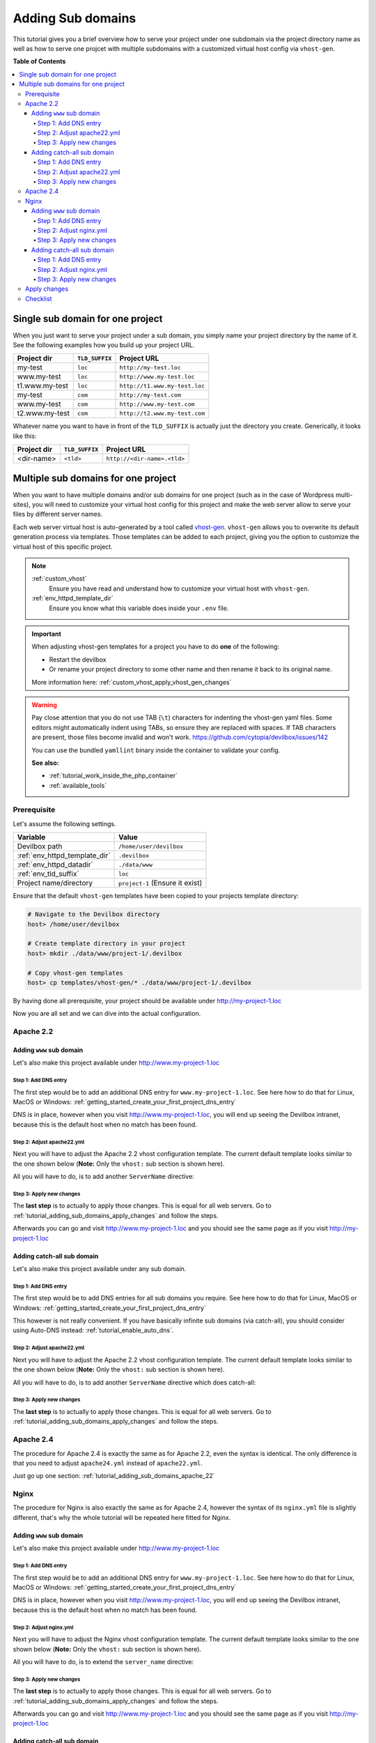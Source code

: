 .. _tutorial_adding_sub_domains:

******************
Adding Sub domains
******************

This tutorial gives you a brief overview how to serve your project under one subdomain via
the project directory name as well as how to serve one projcet with multiple subdomains with
a customized virtual host config via ``vhost-gen``.


**Table of Contents**

.. contents:: :local:


Single sub domain for one project
=================================

When you just want to serve your project under a sub domain, you simply name your project directory
by the name of it. See the following examples how you build up your project URL.

+----------------+----------------+-------------------------------+
| Project dir    | ``TLD_SUFFIX`` | Project URL                   |
+================+================+===============================+
| my-test        | ``loc``        | ``http://my-test.loc``        |
+----------------+----------------+-------------------------------+
| www.my-test    | ``loc``        | ``http://www.my-test.loc``    |
+----------------+----------------+-------------------------------+
| t1.www.my-test | ``loc``        | ``http://t1.www.my-test.loc`` |
+----------------+----------------+-------------------------------+
| my-test        | ``com``        | ``http://my-test.com``        |
+----------------+----------------+-------------------------------+
| www.my-test    | ``com``        | ``http://www.my-test.com``    |
+----------------+----------------+-------------------------------+
| t2.www.my-test | ``com``        | ``http://t2.www.my-test.com`` |
+----------------+----------------+-------------------------------+

Whatever name you want to have in front of the ``TLD_SUFFIX`` is actually just the directory you
create. Generically, it looks like this:

+----------------+----------------+-------------------------------+
| Project dir    | ``TLD_SUFFIX`` | Project URL                   |
+================+================+===============================+
| <dir-name>     | ``<tld>``      | ``http://<dir-name>.<tld>``   |
+----------------+----------------+-------------------------------+


Multiple sub domains for one project
====================================

When you want to have multiple domains and/or sub domains for one project (such as in the
case of Wordpress multi-sites), you will need to customize your virtual host config for this
project and make the web server allow to serve your files by different server names.

Each web server virtual host is auto-generated by a tool called
`vhost-gen <https://github.com/devilbox/vhost-gen>`_. ``vhost-gen`` allows you to overwrite its
default generation process via templates. Those templates can be added to each project, giving
you the option to customize the virtual host of this specific project.

.. note::
    :ref:`custom_vhost`
      Ensure you have read and understand how to customize your virtual host with ``vhost-gen``.
    :ref:`env_httpd_template_dir`
      Ensure you know what this variable does inside your ``.env`` file.

.. important::
    When adjusting vhost-gen templates for a project you have to do **one** of the following:

    * Restart the devilbox
    * Or rename your project directory to some other name and then rename it back to its original
      name.

    More information here: :ref:`custom_vhost_apply_vhost_gen_changes`

.. warning::
    Pay close attention that you do not use TAB (``\t``) characters for indenting the vhost-gen
    yaml files. Some editors might automatically indent using TABs, so ensure they are replaced
    with spaces. If TAB characters are present, those files become invalid and won't work.
    https://github.com/cytopia/devilbox/issues/142

    You can use the bundled ``yamllint`` binary inside the container to validate your config.

    **See also:**

    * :ref:`tutorial_work_inside_the_php_container`
    * :ref:`available_tools`


Prerequisite
------------

Let's assume the following settings.

+-------------------------------+--------------------------------------+
| Variable                      | Value                                |
+===============================+======================================+
| Devilbox path                 | ``/home/user/devilbox``              |
+-------------------------------+--------------------------------------+
| :ref:`env_httpd_template_dir` | ``.devilbox``                        |
+-------------------------------+--------------------------------------+
| :ref:`env_httpd_datadir`      | ``./data/www``                       |
+-------------------------------+--------------------------------------+
| :ref:`env_tld_suffix`         | ``loc``                              |
+-------------------------------+--------------------------------------+
| Project name/directory        | ``project-1`` (Ensure it exist)      |
+-------------------------------+--------------------------------------+

Ensure that the default ``vhost-gen`` templates have been copied to your projects template directory:

.. code-block:: bash

    # Navigate to the Devilbox directory
    host> /home/user/devilbox

    # Create template directory in your project
    host> mkdir ./data/www/project-1/.devilbox

    # Copy vhost-gen templates
    host> cp templates/vhost-gen/* ./data/www/project-1/.devilbox

By having done all prerequisite, your project should be available under http://my-project-1.loc

Now you are all set and we can dive into the actual configuration.


.. _tutorial_adding_sub_domains_apache_22:

Apache 2.2
----------

Adding ``www`` sub domain
^^^^^^^^^^^^^^^^^^^^^^^^^

Let's also make this project available under http://www.my-project-1.loc

Step 1: Add DNS entry
"""""""""""""""""""""

The first step would be to add an additional DNS entry for ``www.my-project-1.loc``.
See here how to do that for Linux, MacOS or Windows:
:ref:`getting_started_create_your_first_project_dns_entry`

DNS is in place, however when you visit http://www.my-project-1.loc, you will end up seeing the
Devilbox intranet, because this is the default host when no match has been found.

Step 2: Adjust apache22.yml
"""""""""""""""""""""""""""

Next you will have to adjust the Apache 2.2 vhost configuration template. The current default
template looks similar to the one shown below (**Note:** Only the ``vhost:`` sub section is shown
here).

.. code-block:: yaml
   :caption: /home/user/devilbox/data/www/project-1/.devilbox/apache22.yml
   :name: apache22.yml
   :emphasize-lines: 3

   vhost: |
     <VirtualHost __DEFAULT_VHOST__:__PORT__>
         ServerName   __VHOST_NAME__

         CustomLog  "__ACCESS_LOG__" combined
         ErrorLog   "__ERROR_LOG__"

     __VHOST_DOCROOT__
     __VHOST_RPROXY__
     __PHP_FPM__
     __ALIASES__
     __DENIES__
     __SERVER_STATUS__
         # Custom directives
     __CUSTOM__
     </VirtualHost>

All you will have to do, is to add another ``ServerName`` directive:

.. code-block:: yaml
   :caption: /home/user/devilbox/data/www/project-1/.devilbox/apache22.yml
   :name: apache22.yml
   :emphasize-lines: 3,4

   vhost: |
     <VirtualHost __DEFAULT_VHOST__:__PORT__>
         ServerName   __VHOST_NAME__
         ServerName   www.__VHOST_NAME__

         CustomLog  "__ACCESS_LOG__" combined
         ErrorLog   "__ERROR_LOG__"

     __VHOST_DOCROOT__
     __VHOST_RPROXY__
     __PHP_FPM__
     __ALIASES__
     __DENIES__
     __SERVER_STATUS__
         # Custom directives
     __CUSTOM__
     </VirtualHost>

Step 3: Apply new changes
"""""""""""""""""""""""""

The **last step** is to actually to apply those changes. This is equal for all web servers.
Go to :ref:`tutorial_adding_sub_domains_apply_changes` and follow the steps.

Afterwards you can go and visit http://www.my-project-1.loc and you should see the same page as if you
visit http://my-project-1.loc


Adding catch-all sub domain
^^^^^^^^^^^^^^^^^^^^^^^^^^^

Let's also make this project available under any sub domain.

Step 1: Add DNS entry
"""""""""""""""""""""

The first step would be to add DNS entries for all sub domains you require.
See here how to do that for Linux, MacOS or Windows:
:ref:`getting_started_create_your_first_project_dns_entry`

This however is not really convenient. If you have basically infinite sub domains (via catch-all),
you should consider using Auto-DNS instead: :ref:`tutorial_enable_auto_dns`.

Step 2: Adjust apache22.yml
"""""""""""""""""""""""""""

Next you will have to adjust the Apache 2.2 vhost configuration template. The current default
template looks similar to the one shown below (**Note:** Only the ``vhost:`` sub section is shown
here).

.. code-block:: yaml
   :caption: /home/user/devilbox/data/www/project-1/.devilbox/apache22.yml
   :name: apache22.yml
   :emphasize-lines: 3

   vhost: |
     <VirtualHost __DEFAULT_VHOST__:__PORT__>
         ServerName   __VHOST_NAME__

         CustomLog  "__ACCESS_LOG__" combined
         ErrorLog   "__ERROR_LOG__"

     __VHOST_DOCROOT__
     __VHOST_RPROXY__
     __PHP_FPM__
     __ALIASES__
     __DENIES__
     __SERVER_STATUS__
         # Custom directives
     __CUSTOM__
     </VirtualHost>

All you will have to do, is to add another ``ServerName`` directive which does catch-all:

.. code-block:: yaml
   :caption: /home/user/devilbox/data/www/project-1/.devilbox/apache22.yml
   :name: apache22.yml
   :emphasize-lines: 3,4

   vhost: |
     <VirtualHost __DEFAULT_VHOST__:__PORT__>
         ServerName   __VHOST_NAME__
         ServerName   *.__VHOST_NAME__

         CustomLog  "__ACCESS_LOG__" combined
         ErrorLog   "__ERROR_LOG__"

     __VHOST_DOCROOT__
     __VHOST_RPROXY__
     __PHP_FPM__
     __ALIASES__
     __DENIES__
     __SERVER_STATUS__
         # Custom directives
     __CUSTOM__
     </VirtualHost>

Step 3: Apply new changes
"""""""""""""""""""""""""

The **last step** is to actually to apply those changes. This is equal for all web servers.
Go to :ref:`tutorial_adding_sub_domains_apply_changes` and follow the steps.


Apache 2.4
----------

The procedure for Apache 2.4 is exactly the same as for Apache 2.2, even the syntax is identical.
The only difference is that you need to adjust ``apache24.yml`` instead of ``apache22.yml``.

Just go up one section: :ref:`tutorial_adding_sub_domains_apache_22`


Nginx
-----

The procedure for Nginx is also exactly the same as for Apache 2.4, however the syntax of its
``nginx.yml`` file is slightly different, that's why the whole tutorial will be repeated here
fitted for Nginx.


Adding ``www`` sub domain
^^^^^^^^^^^^^^^^^^^^^^^^^

Let's also make this project available under http://www.my-project-1.loc

Step 1: Add DNS entry
"""""""""""""""""""""

The first step would be to add an additional DNS entry for ``www.my-project-1.loc``.
See here how to do that for Linux, MacOS or Windows:
:ref:`getting_started_create_your_first_project_dns_entry`

DNS is in place, however when you visit http://www.my-project-1.loc, you will end up seeing the
Devilbox intranet, because this is the default host when no match has been found.

Step 2: Adjust nginx.yml
"""""""""""""""""""""""""""

Next you will have to adjust the Nginx vhost configuration template. The current default
template looks similar to the one shown below (**Note:** Only the ``vhost:`` sub section is shown
here).

.. code-block:: yaml
   :caption: /home/user/devilbox/data/www/project-1/.devilbox/nginx.yml
   :name: nginx.yml
   :emphasize-lines: 4

   vhost: |
     server {
         listen       __PORT____DEFAULT_VHOST__;
         server_name  __VHOST_NAME__;

         access_log   "__ACCESS_LOG__" combined;
         error_log    "__ERROR_LOG__" warn;

     __VHOST_DOCROOT__
     __VHOST_RPROXY__
     __PHP_FPM__
     __ALIASES__
     __DENIES__
     __SERVER_STATUS__
         # Custom directives
     __CUSTOM__
     }

All you will have to do, is to extend the ``server_name`` directive:

.. code-block:: yaml
   :caption: /home/user/devilbox/data/www/project-1/.devilbox/nginx.yml
   :name: nginx.yml
   :emphasize-lines: 4

   vhost: |
     server {
         listen       __PORT____DEFAULT_VHOST__;
         server_name  __VHOST_NAME__ www.__VHOST_NAME__;

         access_log   "__ACCESS_LOG__" combined;
         error_log    "__ERROR_LOG__" warn;

     __VHOST_DOCROOT__
     __VHOST_RPROXY__
     __PHP_FPM__
     __ALIASES__
     __DENIES__
     __SERVER_STATUS__
         # Custom directives
     __CUSTOM__
     }


Step 3: Apply new changes
"""""""""""""""""""""""""

The **last step** is to actually to apply those changes. This is equal for all web servers.
Go to :ref:`tutorial_adding_sub_domains_apply_changes` and follow the steps.

Afterwards you can go and visit http://www.my-project-1.loc and you should see the same page as if you
visit http://my-project-1.loc


Adding catch-all sub domain
^^^^^^^^^^^^^^^^^^^^^^^^^^^

Let's also make this project available under any sub domain.

Step 1: Add DNS entry
"""""""""""""""""""""

The first step would be to add DNS entries for all sub domains you require.
See here how to do that for Linux, MacOS or Windows:
:ref:`getting_started_create_your_first_project_dns_entry`

This however is not really convenient. If you have basically infinite sub domains (via catch-all),
you should consider using Auto-DNS instead: :ref:`tutorial_enable_auto_dns`.


Step 2: Adjust nginx.yml
"""""""""""""""""""""""""""

Next you will have to adjust the Nginx vhost configuration template. The current default
template looks similar to the one shown below (**Note:** Only the ``vhost:`` sub section is shown
here).

.. code-block:: yaml
   :caption: /home/user/devilbox/data/www/project-1/.devilbox/nginx.yml
   :name: nginx.yml
   :emphasize-lines: 4

   vhost: |
     server {
         listen       __PORT____DEFAULT_VHOST__;
         server_name  __VHOST_NAME__;

         access_log   "__ACCESS_LOG__" combined;
         error_log    "__ERROR_LOG__" warn;

     __VHOST_DOCROOT__
     __VHOST_RPROXY__
     __PHP_FPM__
     __ALIASES__
     __DENIES__
     __SERVER_STATUS__
         # Custom directives
     __CUSTOM__
     }

All you will have to do, is to extend the ``server_name`` directive with a catch-all:

.. code-block:: yaml
   :caption: /home/user/devilbox/data/www/project-1/.devilbox/nginx.yml
   :name: nginx.yml
   :emphasize-lines: 4

   vhost: |
     server {
         listen       __PORT____DEFAULT_VHOST__;
         server_name  __VHOST_NAME__ *.__VHOST_NAME__;

         access_log   "__ACCESS_LOG__" combined;
         error_log    "__ERROR_LOG__" warn;

     __VHOST_DOCROOT__
     __VHOST_RPROXY__
     __PHP_FPM__
     __ALIASES__
     __DENIES__
     __SERVER_STATUS__
         # Custom directives
     __CUSTOM__
     }

Step 3: Apply new changes
"""""""""""""""""""""""""

The **last step** is to actually to apply those changes. This is equal for all web servers.
Go to :ref:`tutorial_adding_sub_domains_apply_changes` and follow the steps.


.. _tutorial_adding_sub_domains_apply_changes:

Apply changes
-------------

After having edited your vhost-gen template files, you still need to apply these changes.
This can be achieved in two ways:

1. Restart the Devilbox
2. Rename your project directory back and forth

Let's cover the second step

.. code-block:: bash

    # Navigate to the data directory
    host> /home/user/devilbox/data/www

    # Rename your project to something else
    host> mv project-1 project-1.tmp

    # Rename your project to its original name
    host> mv project-1.tmp project-1

If you want to understand what is going on right now, check the docker logs for the web server.

.. code-block:: bash

    # Navigate to the devilbox directory
    host> /home/user/devilbox

    # Check docker logs
    host> docker-compose logs httpd

    httpd_1  | vhostgen: [2018-03-18 11:46:52] Adding: project-1.tmp.loc
    httpd_1  | watcherd: [2018-03-18 11:46:52] [OK]  ADD: succeeded: /shared/httpd/project-1.tmp
    httpd_1  | watcherd: [2018-03-18 11:46:52] [OK]  DEL: succeeded: /shared/httpd/project-1
    httpd_1  | watcherd: [2018-03-18 11:46:52] [OK]  TRIGGER succeeded: /usr/local/apache2/bin/httpd -k restart

    httpd_1  | vhostgen: [2018-03-18 11:46:52] Adding: project-1loc
    httpd_1  | watcherd: [2018-03-18 11:46:52] [OK]  ADD: succeeded: /shared/httpd/project-1
    httpd_1  | watcherd: [2018-03-18 11:46:52] [OK]  DEL: succeeded: /shared/httpd/project-1.tmp
    httpd_1  | watcherd: [2018-03-18 11:46:52] [OK]  TRIGGER succeeded: /usr/local/apache2/bin/httpd -k restart

**What happened?**

The directory changes have been noticed and a new virtual host has been created. This time however
your new vhost-gen template has been read and the changes have applied.


Checklist
---------

1. Template files are copied from ``templates/vhost-gen/*`` to your project template dir (as
   specified in ``.env`` via ``HTTPD_TEMPLATE_DIR``)
2. Ensure the vhost-gen yaml files are valid (No tab characters)
3. When templates are edited, the Devilbox is either restarted or the project directory is renamed
   to something else and then renamed back to its original name
